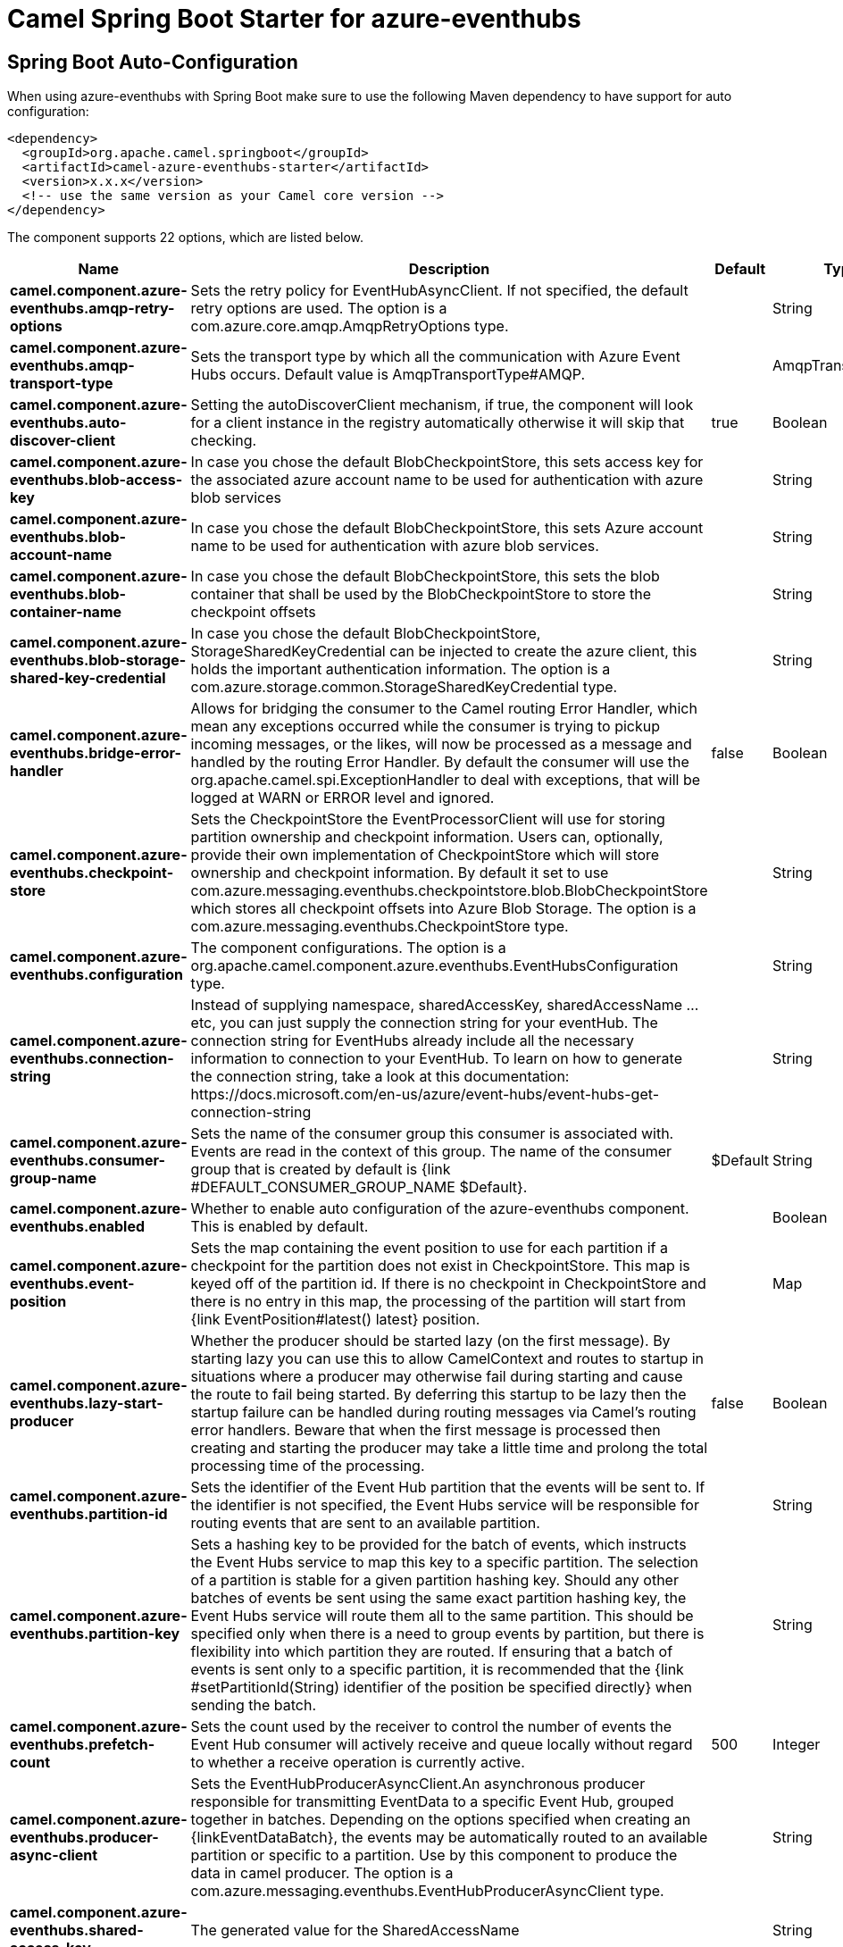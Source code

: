 // spring-boot-auto-configure options: START
:page-partial:
:doctitle: Camel Spring Boot Starter for azure-eventhubs

== Spring Boot Auto-Configuration

When using azure-eventhubs with Spring Boot make sure to use the following Maven dependency to have support for auto configuration:

[source,xml]
----
<dependency>
  <groupId>org.apache.camel.springboot</groupId>
  <artifactId>camel-azure-eventhubs-starter</artifactId>
  <version>x.x.x</version>
  <!-- use the same version as your Camel core version -->
</dependency>
----


The component supports 22 options, which are listed below.



[width="100%",cols="2,5,^1,2",options="header"]
|===
| Name | Description | Default | Type
| *camel.component.azure-eventhubs.amqp-retry-options* | Sets the retry policy for EventHubAsyncClient. If not specified, the default retry options are used. The option is a com.azure.core.amqp.AmqpRetryOptions type. |  | String
| *camel.component.azure-eventhubs.amqp-transport-type* | Sets the transport type by which all the communication with Azure Event Hubs occurs. Default value is AmqpTransportType#AMQP. |  | AmqpTransportType
| *camel.component.azure-eventhubs.auto-discover-client* | Setting the autoDiscoverClient mechanism, if true, the component will look for a client instance in the registry automatically otherwise it will skip that checking. | true | Boolean
| *camel.component.azure-eventhubs.blob-access-key* | In case you chose the default BlobCheckpointStore, this sets access key for the associated azure account name to be used for authentication with azure blob services |  | String
| *camel.component.azure-eventhubs.blob-account-name* | In case you chose the default BlobCheckpointStore, this sets Azure account name to be used for authentication with azure blob services. |  | String
| *camel.component.azure-eventhubs.blob-container-name* | In case you chose the default BlobCheckpointStore, this sets the blob container that shall be used by the BlobCheckpointStore to store the checkpoint offsets |  | String
| *camel.component.azure-eventhubs.blob-storage-shared-key-credential* | In case you chose the default BlobCheckpointStore, StorageSharedKeyCredential can be injected to create the azure client, this holds the important authentication information. The option is a com.azure.storage.common.StorageSharedKeyCredential type. |  | String
| *camel.component.azure-eventhubs.bridge-error-handler* | Allows for bridging the consumer to the Camel routing Error Handler, which mean any exceptions occurred while the consumer is trying to pickup incoming messages, or the likes, will now be processed as a message and handled by the routing Error Handler. By default the consumer will use the org.apache.camel.spi.ExceptionHandler to deal with exceptions, that will be logged at WARN or ERROR level and ignored. | false | Boolean
| *camel.component.azure-eventhubs.checkpoint-store* | Sets the CheckpointStore the EventProcessorClient will use for storing partition ownership and checkpoint information. Users can, optionally, provide their own implementation of CheckpointStore which will store ownership and checkpoint information. By default it set to use com.azure.messaging.eventhubs.checkpointstore.blob.BlobCheckpointStore which stores all checkpoint offsets into Azure Blob Storage. The option is a com.azure.messaging.eventhubs.CheckpointStore type. |  | String
| *camel.component.azure-eventhubs.configuration* | The component configurations. The option is a org.apache.camel.component.azure.eventhubs.EventHubsConfiguration type. |  | String
| *camel.component.azure-eventhubs.connection-string* | Instead of supplying namespace, sharedAccessKey, sharedAccessName ... etc, you can just supply the connection string for your eventHub. The connection string for EventHubs already include all the necessary information to connection to your EventHub. To learn on how to generate the connection string, take a look at this documentation: \https://docs.microsoft.com/en-us/azure/event-hubs/event-hubs-get-connection-string |  | String
| *camel.component.azure-eventhubs.consumer-group-name* | Sets the name of the consumer group this consumer is associated with. Events are read in the context of this group. The name of the consumer group that is created by default is {link #DEFAULT_CONSUMER_GROUP_NAME $Default}. | $Default | String
| *camel.component.azure-eventhubs.enabled* | Whether to enable auto configuration of the azure-eventhubs component. This is enabled by default. |  | Boolean
| *camel.component.azure-eventhubs.event-position* | Sets the map containing the event position to use for each partition if a checkpoint for the partition does not exist in CheckpointStore. This map is keyed off of the partition id. If there is no checkpoint in CheckpointStore and there is no entry in this map, the processing of the partition will start from {link EventPosition#latest() latest} position. |  | Map
| *camel.component.azure-eventhubs.lazy-start-producer* | Whether the producer should be started lazy (on the first message). By starting lazy you can use this to allow CamelContext and routes to startup in situations where a producer may otherwise fail during starting and cause the route to fail being started. By deferring this startup to be lazy then the startup failure can be handled during routing messages via Camel's routing error handlers. Beware that when the first message is processed then creating and starting the producer may take a little time and prolong the total processing time of the processing. | false | Boolean
| *camel.component.azure-eventhubs.partition-id* | Sets the identifier of the Event Hub partition that the events will be sent to. If the identifier is not specified, the Event Hubs service will be responsible for routing events that are sent to an available partition. |  | String
| *camel.component.azure-eventhubs.partition-key* | Sets a hashing key to be provided for the batch of events, which instructs the Event Hubs service to map this key to a specific partition. The selection of a partition is stable for a given partition hashing key. Should any other batches of events be sent using the same exact partition hashing key, the Event Hubs service will route them all to the same partition. This should be specified only when there is a need to group events by partition, but there is flexibility into which partition they are routed. If ensuring that a batch of events is sent only to a specific partition, it is recommended that the {link #setPartitionId(String) identifier of the position be specified directly} when sending the batch. |  | String
| *camel.component.azure-eventhubs.prefetch-count* | Sets the count used by the receiver to control the number of events the Event Hub consumer will actively receive and queue locally without regard to whether a receive operation is currently active. | 500 | Integer
| *camel.component.azure-eventhubs.producer-async-client* | Sets the EventHubProducerAsyncClient.An asynchronous producer responsible for transmitting EventData to a specific Event Hub, grouped together in batches. Depending on the options specified when creating an \{linkEventDataBatch}, the events may be automatically routed to an available partition or specific to a partition. Use by this component to produce the data in camel producer. The option is a com.azure.messaging.eventhubs.EventHubProducerAsyncClient type. |  | String
| *camel.component.azure-eventhubs.shared-access-key* | The generated value for the SharedAccessName |  | String
| *camel.component.azure-eventhubs.shared-access-name* | The name you chose for your EventHubs SAS keys |  | String
| *camel.component.azure-eventhubs.basic-property-binding* | *Deprecated* Whether the component should use basic property binding (Camel 2.x) or the newer property binding with additional capabilities | false | Boolean
|===
// spring-boot-auto-configure options: END
